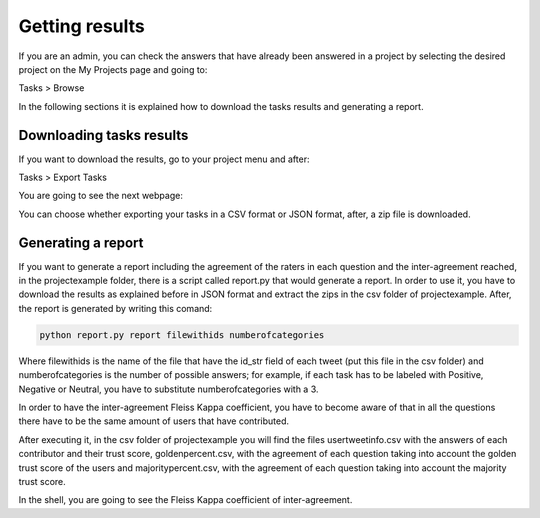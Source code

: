 Getting results
---------------

If you are an admin, you can check the answers that have already been answered in a project by selecting the desired project on the My Projects page and going to:

Tasks > Browse

In the following sections it is explained how to download the tasks results and generating a report.

Downloading tasks results
=========================

If you want to download the results, go to your project menu and after:

Tasks > Export Tasks

You are going to see the next webpage:

.. image:: ./images/export.png
	:height: 500px
	:scale: 100 %
	:align: center

You can choose whether exporting your tasks in a CSV format or JSON format, after, a zip file is downloaded.


Generating a report
===================

If you want to generate a report including the agreement of the raters in each question and the inter-agreement reached, in the projectexample folder, there is a script called report.py that would generate a report. 
In order to use it, you have to download the results as explained before in JSON format and extract the zips in the csv folder of projectexample. After, the report is generated by writing this comand:

.. code-block:: bash

	python report.py report filewithids numberofcategories

Where filewithids is the name of the file that have the id_str field of each tweet (put this file in the csv folder) and numberofcategories is the number of possible answers; for example, if each task has to be labeled with Positive, Negative or Neutral, you have to substitute numberofcategories with a 3.

In order to have the inter-agreement Fleiss Kappa coefficient, you have to become aware of that in all the questions there have to be the same amount of users that have contributed.

After executing it, in the csv folder of projectexample you will find the files usertweetinfo.csv with the answers of each contributor and their trust score, goldenpercent.csv, with the agreement of each question taking into account the golden trust score of the users and majoritypercent.csv, with the agreement of each question taking into account the majority trust score.

In the shell, you are going to see the Fleiss Kappa coefficient of inter-agreement.